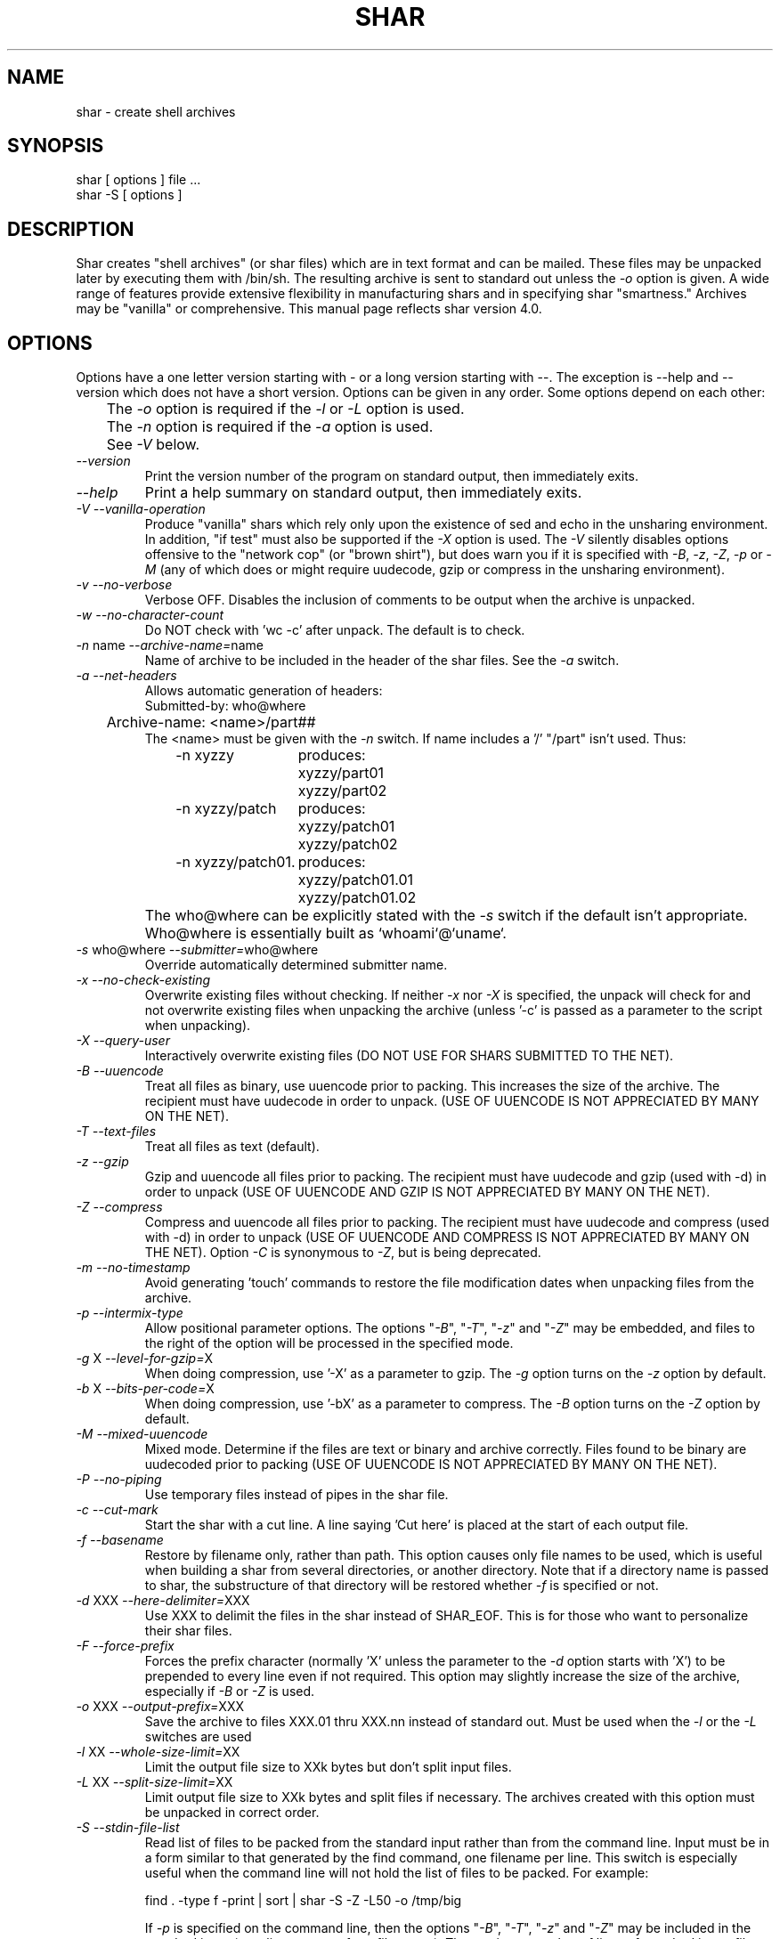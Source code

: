 .TH SHAR 1 "September 27, 1990"
.SH NAME
shar \- create shell archives
.SH SYNOPSIS
.nf
shar [ options ] file ...
shar \-S [ options ]
.fi
.SH DESCRIPTION
Shar
creates "shell archives" (or shar files) which are in text format
and can be mailed. These files may be unpacked later by executing them
with /bin/sh. The resulting archive is sent to standard out unless the
\f2\-o\f1 option is given.  A wide range of features provide extensive
flexibility in manufacturing shars and in specifying shar "smartness."
Archives may be "vanilla" or comprehensive.
This manual page reflects shar version 4.0.
.SH OPTIONS
.PP
Options have a one letter version starting with \- or a long version starting
with \--. The exception is \-\-help and \-\-version which does not have
a short version.
Options can be given in any order. Some options depend on each other:
.nf
	The \f2\-o\f1 option is required if the \f2\-l\f1 or \f2\-L\f1 option is used.
	The \f2\-n\f1 option is required if the \f2\-a\f1 option is used.
	See \f2\-V\f1 below.
.fi
.IP "\f2\-\-version\f1"
Print the version number of the program on standard output,
then immediately exits.
.IP "\f2\-\-help\f1"
Print a help summary on standard output, then immediately exits.
.IP "\f2\-V\f1  \f2\-\-vanilla-operation\f1"
Produce "vanilla" shars which rely only upon the existence of sed and
echo in the unsharing environment.  In addition, "if test" must also
be supported if the \f2\-X\f1 option is used.  The \f2\-V\f1 silently
disables options offensive to the "network cop" (or "brown shirt"),
but does warn you if it is specified with \f2\-B\f1, \f2-z\f1,
\f2\-Z\f1, \f2\-p\f1 or \f2\-M\f1 (any of which does or might
require uudecode, gzip or compress in the unsharing environment).
.IP "\f2\-v\f1  \f2\-\-no-verbose\f1"
Verbose OFF. Disables the inclusion of comments to be output when the archive
is unpacked.
.IP "\f2\-w\f1  \f2\-\-no-character-count\f1"
Do NOT check with 'wc \-c' after unpack. The default is to check.
.IP "\f2\-n\f1 name  \f2\-\-archive-name=\f1name"
Name of archive to be included in the header of the shar files.
See the \f2\-a\f1 switch.
.IP "\f2\-a\f1  \f2\-\-net-headers\f1"
Allows automatic generation of headers:
.nf
	Submitted-by: who@where
	Archive-name: <name>/part##
.fi
The <name> must be given with the \f2\-n\f1 switch.
If name includes a '/' "/part" isn't used. Thus:
.RS 10m
.nf
.ta 30n
\-n xyzzy	produces:
	xyzzy/part01
	xyzzy/part02

\-n xyzzy/patch	produces:
	xyzzy/patch01
	xyzzy/patch02

\-n xyzzy/patch01.	produces:
	xyzzy/patch01.01
	xyzzy/patch01.02
.RE
.fi
.IP ""
The who@where can be
explicitly stated with the \f2\-s\f1 switch if the default isn't appropriate.
Who@where is essentially built as `whoami`@`uname`.
.IP "\f2\-s\f1 who@where  \f2\-\-submitter=\f1who@where"
Override automatically determined submitter name.
.IP "\f2\-x\f1  \f2\-\-no-check-existing\f1"
Overwrite existing files without checking.
If neither \f2\-x\f1 nor \f2\-X\f1 is specified, the unpack will
check for and
not overwrite existing files when unpacking the archive
(unless '\-c' is passed as a parameter to the script when unpacking).
.IP "\f2\-X\f1  \f2\-\-query-user\f1"
Interactively overwrite existing files
(DO NOT USE FOR SHARS SUBMITTED TO THE NET).
.IP "\f2\-B\f1  \f2\-\-uuencode\f1"
Treat all files as binary, use uuencode prior to packing. This increases the
size of the archive. The recipient must have uudecode in order to unpack.
(USE OF UUENCODE IS NOT APPRECIATED BY MANY ON THE NET).
.IP "\f2\-T\f1  \f2\-\-text-files\f1"
Treat all files as text (default).
.IP "\f2\-z\f1  \f2\-\-gzip\f1"
Gzip and uuencode all files prior to packing. The recipient must have
uudecode and gzip (used with -d) in order to unpack
(USE OF UUENCODE AND GZIP IS NOT APPRECIATED BY MANY ON THE NET).
.IP "\f2\-Z\f1  \f2\-\-compress\f1"
Compress and uuencode all files prior to packing. The recipient must have
uudecode and compress (used with -d) in order to unpack
(USE OF UUENCODE AND COMPRESS IS NOT APPRECIATED BY MANY ON THE NET).
Option \f2\-C\f1 is synonymous to \f2\-Z\f1, but is being deprecated.
.IP "\f2\-m\f1  \f2\-\-no-timestamp\f1"
Avoid generating 'touch' commands to restore the file modification
dates when unpacking files from the archive.
.IP "\f2\-p\f1  \f2\-\-intermix-type\f1"
Allow positional parameter options. The options "\f2\-B\f1", "\f2\-T\f1",
"\f2-z\f1" and "\f2\-Z\f1" may be embedded, and files to the right of the
option will be processed in the specified mode.
.IP "\f2\-g\f1 X  \f2\-\-level-for-gzip=\f1X"
When doing compression, use '\-X' as a parameter to gzip.
The \f2\-g\f1 option turns on the \f2\-z\f1 option by default.
.IP "\f2\-b\f1 X  \f2\-\-bits-per-code=\f1X"
When doing compression, use '\-bX' as a parameter to compress.
The \f2\-B\f1 option turns on the \f2\-Z\f1 option by default.
.IP "\f2\-M\f1  \f2\-\-mixed-uuencode\f1"
Mixed mode.  Determine if the files are text or binary and archive
correctly.  Files found to be binary are uudecoded prior to packing
(USE OF UUENCODE IS NOT APPRECIATED BY MANY ON THE NET).
.IP "\f2\-P\f1  \f2\-\-no-piping\f1"
Use temporary files instead of pipes in the shar file.
.IP "\f2\-c\f1  \f2\-\-cut-mark\f1"
Start the shar with a cut line. A line saying 'Cut here' is placed at the
start of each output file.
.IP "\f2\-f\f1  \f2\-\-basename\f1"
Restore by filename only, rather than path. This option causes only file
names to be used, which is useful when building a shar from several
directories, or another directory.  Note that if a directory name is passed
to shar, the substructure of that directory will be restored whether \f2\-f\f1
is specified or not.
.IP "\f2\-d\f1 XXX  \f2\-\-here-delimiter=\f1XXX"
Use XXX to delimit the files in the shar instead of SHAR_EOF.
This is for those who want to personalize their shar files.
.IP "\f2\-F\f1  \f2\-\-force-prefix\f1"
Forces the prefix character (normally 'X' unless the parameter to the \f2\-d\f1
option starts with 'X') to be prepended to every line even if
not required.  This option may slightly increase the size of the archive,
especially if \f2\-B\f1 or \f2\-Z\f1 is used.
.IP "\f2\-o\f1 XXX  \f2\-\-output-prefix=\f1XXX"
Save the archive to files XXX.01 thru XXX.nn instead of standard out.
Must be used when the \f2\-l\f1 or the \f2\-L\f1 switches are used
.IP "\f2\-l\f1 XX  \f2\-\-whole-size-limit=\f1XX"
Limit the output file size to XXk bytes but don't split input files.
.IP "\f2\-L\f1 XX  \f2\-\-split-size-limit=\f1XX"
Limit output file size to XXk bytes and split files if necessary. The archives
created with this option must be unpacked in correct order.
.IP "\f2\-S\f1  \f2\-\-stdin-file-list\f1"
Read list of files to be packed from the standard input rather than
from the command line.  Input must be in a form similar to
that generated by the find command, one filename per line.  This
switch is especially useful when the command line will not hold
the list of files to be packed. For example:
.nf

find . \-type f \-print | sort | shar \-S \-Z \-L50 \-o /tmp/big

.fi
If \f2\-p\f1 is specified on the command line, then the options
"\f2\-B\f1", "\f2\-T\f1", "\f2\-z\f1" and "\f2\-Z\f1" may be
included in the standard input (on a line separate from filenames).
The maximum number of lines of standard input, file names and
options, may not exceed 1024.
.SH EXAMPLES
.nf
.ta 37n
shar *.c > cprog.shar	# all C prog sources
shar \-v *.[ch] > cprog.shar	# non-verbose, .c and .h files
shar \-B \-l28 \-oarc.sh *.arc	# all binary .arc files, into
	# files arc.sh.01 thru arc.sh.NN
shar \-f /lcl/src/u*.c > u.sh	# use only the filenames
.ta
.fi
.SH WARNINGS
.PP
No chmod or touch is ever generated for directories created when unpacking.
Thus, if a directory is given to shar, the protection and
modification dates of corresponding unpacked directory
may not match those of the original.
.PP
If a directory is passed to shar, it may be scanned more than once.  Therefore,
one should be careful not change the directory while shar is running.
.PP
Be careful that the output file(s) are not included in the inputs or shar
may loop until the disk fills up.  Be particularly careful when a directory
is passed to shar that the output files are not in that directory
(or a subdirectory of that directory).
.PP
Use of the \f2\-B\f1, \f2\-z\f1 or \f2\-Z\f1, and especially
\f2\-M\f1, may slow the archive process considerably, depending on
the number of files.
.PP
Use of \f2\-X\f1 produces shars which \f2WILL\f1 cause problems
with many unshar procedures.  Use this feature only for archives
to be passed among agreeable parties.  Certainly, \f2\-X\f1 is NOT
for shell archives which are to be submitted to Usenet.  Usage of
\f2\-B\f1, \f2\-z\f1 or \f2\-Z\f1 in net shars will cause you to
be flamed off the earth.  Not using \f2\-m\f1 or not using \f2\-F\f1
may also get you occasional complaints.
.SH SEE ALSO
.PP 
unshar(1)
.SH DIAGNOSTICS
.PP
Error messages for illegal or incompatible options,
for non-regular, missing or inaccessible files or for (unlikely)
memory allocation failure.
.SH AUTHORS
.nf
shar3 is a derived work based on the efforts of:
decvax!microsof!uw-beave!jim (James Gosling at CMU)
Michael A. Thompson, Dalhousie University, Halifax, N.S., Canada
davidsen@sixhub (Bill Davidsen)
rhg@CPS.COM (Richard H. Gumpertz)
colas@avahi.inria.fr (Colas Nahaboo)
bill@netagw.com (Bill Aten)
dennis%nanovx@gatech.edu (Dennis Boylan)
wht%n4hgf@gatech.edu (Warren Tucker)
(other anonymous persons)

man pages:
jhd@irfu.se (Jan Dj{rv)
.fi
